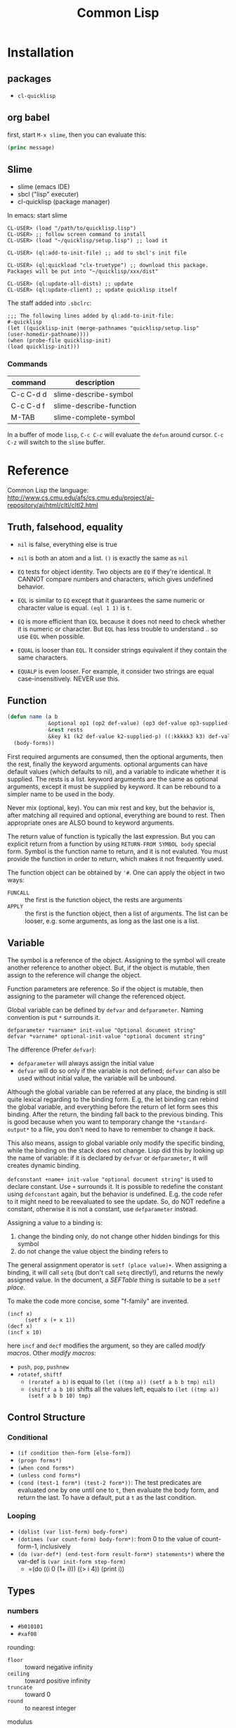 #+TITLE: Common Lisp

* Installation
** packages
- =cl-quicklisp=
** org babel
first, start =M-x slime=, then you can evaluate this:

#+name: hello-world
#+header: :var message="Hello World!"
#+begin_src lisp
  (princ message)
#+end_src

** Slime
- slime (emacs IDE)
- sbcl ("lisp" executer)
- cl-quicklisp (package manager)

In emacs: start slime
#+BEGIN_EXAMPLE
CL-USER> (load "/path/to/quicklisp.lisp")
CL-USER> ;; follow screen command to install
CL-USER> (load "~/quicklisp/setup.lisp") ;; load it

CL-USER> (ql:add-to-init-file) ;; add to sbcl's init file

CL-USER> (ql:quickload "clx-truetype") ;; download this package. Packages will be put into "~/quicklisp/xxx/dist"

CL-USER> (ql:update-all-dists) ;; update
CL-USER> (ql:update-client) ;; update quicklisp itself
#+END_EXAMPLE

The staff added into =.sbclrc=:
#+BEGIN_EXAMPLE
  ;;; The following lines added by ql:add-to-init-file:
  #-quicklisp
  (let ((quicklisp-init (merge-pathnames "quicklisp/setup.lisp"
  (user-homedir-pathname))))
  (when (probe-file quicklisp-init)
  (load quicklisp-init)))
#+END_EXAMPLE

*** Commands

| command   | description             |
|-----------+-------------------------|
| C-c C-d d | slime-describe-symbol   |
| C-c C-d f | slime-describe-function |
| M-TAB     | slime-complete-symbol   |

In a buffer of mode =lisp=, =C-c C-c= will evaluate the =defun= around cursor.
=C-c C-z= will switch to the =slime= buffer.


* Reference
Common Lisp the language: http://www.cs.cmu.edu/afs/cs.cmu.edu/project/ai-repository/ai/html/cltl/cltl2.html

** Truth, falsehood, equality
- =nil= is false, everything else is true
- =nil= is both an atom and a list. =()= is exactly the same as =nil=

- =EQ= tests for object identity. Two objects are =EQ= if they're identical.
  It CANNOT compare numbers and characters, which gives undefined behavior.
- =EQL= is similar to =EQ= except that it guarantees the same numeric or character value is equal. =(eql 1 1)= is =t=.
- =EQ= is more efficient than =EQL= because it does not need to check whether it is numeric or character.
  But =EQL= has less trouble to understand .. so use =EQL= when possible.
- =EQUAL= is looser than =EQL=. It consider strings equivalent if they contain the same characters.
- =EQUALP= is even looser. For example, it consider two strings are equal case-insensitively. NEVER use this.
** Function
#+BEGIN_SRC lisp
  (defun name (a b
               &optional op1 (op2 def-value) (op3 def-value op3-supplied-p)
               &rest rests
               &key k1 (k2 def-value k2-supplied-p) ((:kkkkk3 k3) def-value k3-supplied-p))
    (body-forms))
#+END_SRC

First required arguments are consumed, then the optional arguments, then the rest, finally the keyword arguments.
optional arguments can have default values (which defaults to nil), and a variable to indicate whether it is supplied.
The rests is a list.
keyword arguments are the same as optional arguments, except it must be supplied by keyword.
It can be rebound to a simpler name to be used in the body.

Never mix (optional, key).
You can mix rest and key, but the behavior is, after matching all required and optional, everything are bound to rest.
Then appropriate ones are ALSO bound to keyword arguments.

The return value of function is typically the last expression.
But you can explicit return from a function by using =RETURN-FROM SYMBOL body= special form.
Symbol is the function name to return, and it is not evaluted.
You must provide the function in order to return, which makes it not frequently used.

The function object can be obtained by ='#=.
One can apply the object in two ways:
- =FUNCALL= :: the first is the function object, the rests are arguments
- =APPLY= :: the first is the function object, then a list of arguments.
  The list can be looser, e.g. some arguments, as long as the last one is a list.

** Variable
The symbol is a reference of the object.
Assigning to the symbol will create another reference to another object.
But, if the object is mutable, then assign to the reference will change the object.

Function parameters are reference.
So if the object is mutable, then assigning to the parameter will change the referenced object.

Global variable can be defined by =defvar= and =defparameter=. Naming convention is put =*= surrounds it.

#+BEGIN_EXAMPLE
defparameter *varname* init-value "Optional document string"
defvar *varname* optional-init-value "optional document string"
#+END_EXAMPLE

The difference (Prefer =defvar=):
- =defparameter= will always assign the initial value
- =defvar= will do so only if the variable is not defined;
  =defvar= can also be used without initial value, the variable will be unbound.

Although the global variable can be referred at any place, the binding is still quite lexical regarding to the binding form.
E.g, the let binding can rebind the global variable, and everything before the return of let form sees this binding.
After the return, the binding fall back to the previous binding.
This is good because when you want to temporary change the =*standard-output*= to a file,
you don't need to have to remember to change it back.

This also means, assign to global variable only modify the specific binding, while the binding on the stack does not change.
Lisp did this by looking up the name of variable: if it is declared by =defvar= or =defparameter=,
it will creates dynamic binding.

=defconstant +name+ init-value "optional document string"= is used to declare constant. Use =+= surrounds it.
It is possible to redefine the constant using =defconstant= again, but the behavior is undefined.
E.g. the code refer to it might need to be reevaluated to see the update.
So, do NOT redefine a constant, otherwise it is not a constant, use =defparameter= instead.

Assigning a value to a binding is:
1. change the binding only, do not change other hidden bindings for this symbol
2. do not change the value object the binding refers to

The general assignment operator is =setf (place value)+=.
When assigning a binding, it will call =setq= (but don't call =setq= directly!), and returns the newly assigned value.
In the document, a /SEFTable/ thing is suitable to be a =setf= /place/.

To make the code more concise, some "f-family" are invented.
- =(incf x)= :: =(setf x (+ x 1))=
- =(decf x)= ::
- =(incf x 10)= ::

here =incf= and =decf= modifies the argument, so they are called /modify macros/.
Other /modify macros/:
- =push=, =pop=, =pushnew=
- =rotatef=, =shiftf=
  - =(roratef a b)= is equal to =(let ((tmp a)) (setf a b b tmp) nil)=
  - =(shiftf a b 10)= shifts all the values left, equals to =(let ((tmp a)) (setf a b b 10) tmp)=

** Control Structure
*** Conditional
- =(if condition then-form [else-form])=
- =(progn forms*)=
- =(when cond forms*)=
- =(unless cond forms*)=
- =(cond (test-1 form*) (test-2 form*))=:
  The test predicates are evaluated one by one until one to =t=, then evaluate the body form, and return the last.
  To have a default, put a =t= as the last condition.

*** Looping
- =(dolist (var list-form) body-form*)=
- =(dotimes (var count-form) body-form*)=: from 0 to the value of count-form-1, inclusively
- =(do (var-def*) (end-test-form result-form*) statements*)= where the var-def is =(var init-form step-form)=
  - =(do ((i 0 (1+ i)))   ((> i 4))     (print i))

** Types
*** numbers
- =#b010101=
- =#xaf08=
rounding:
- =floor= :: toward negative infinity
- =ceiling= :: toward positive infinity
- =truncate= :: toward 0
- =round= :: to nearest integer
modulus
- =mod= :: modular
- =rem= :: remainder
min,max
- =min=
- =max=
predicates
- =zerop=
- =minusp=
- =plusp=
- =evenp=
- =oddp=
- ~/=~

*** characters

| numeric analog | case-sensitive | case-insensitive | string case sens | string case insens |
|----------------+----------------+------------------+------------------+--------------------|
| ~=~            | ~char=~        | =CHAR-EQUAL=     | ~string=~        | =string-equal=     |
| ~/=~           | ~char/=~       | =CHAR-NOT-EQUAL= | ~string/=~       | =string-not-equal= |
| ~<~            | ~char<~        | =CHAR-LESSP=     | ~string<~        | =string-lessp=     |


* Style Guide
Reference: http://people.ace.ed.ac.uk/staff/medward2/class/moz/cm/doc/contrib/lispstyle.html

- if return multiple values, use =values= instead of a list; if return no values, use =(values)=
- =+global-constant+=
- =*global-variable*=
- use =setf= instead of =setq=.
  This is more general. This includes /variables, array locations, list elements, hash table entries, structure fields, and object slots/.
- Remember that append copies its arguments.
  Avoid using append inside a loop to add elements to the back of a list.
  Use the collect clause in loop, or push elements onto a list and then nreverse the list to return the original ordering.

Bad:
#+BEGIN_SRC lisp
(let ((result ()))
  (dolist (x list)
    (setf result (append result (list x))))
  result)
#+END_SRC
Better:
#+BEGIN_SRC lisp
(let ((result ()))
  (dolist (x list)
    (push x result))
  (nreverse result))
#+END_SRC
Best:
#+BEGIN_SRC lisp
  (loop for x in list collect x)
#+END_SRC

- Remember that copy only copies the outer-most level of a list. Use copy-tree to copy all levels of a list.
Lisp programmers often use the functions and and or to implement simple conditional evaluation. For example,

#+BEGIN_SRC lisp
  ;; use
  (and x (setf y t))
  ;; instead of
  (when x
    (setf y t))
  ;; use
  (or x (setf y t))
  ;; instead of
  (unless x
    (setf y t))
#+END_SRC

* Practical Common Lisp
http://www.gigamonkeys.com/book/
** CD database
#+BEGIN_SRC lisp
  ;; (HEBI: hello world, testing environment)
  (defun hello-world ()
    (format t "Hello, world!"))

  ;; this function makes the cd
  (defun make-cd (title artist rating ripped)
    ;; (HEBI: the list created is a property list. The :key is the key, and followed by the value)
    (list :title title :artist artist :rating rating :ripped ripped))

  ;; make a cd record
  (make-cd "Roses" "Kathy Mattea" 7 t)

  ;; (HEBI: the *xx* is the convention for a global variable)
  (defvar *db* nil)

  ;; (HEBI: The push will push the cd onto the global *db*)
  (defun add-record (cd) (push cd *db*))



  ;; add some records to the database
  (add-record (make-cd "Roses" "Kathy Mattea" 7 t))
  (add-record (make-cd "Fly" "Dixie Chicks" 8 t))
  (add-record (make-cd "Home" "Dixie Chicks" 9 t))


  (defun dump-db ()
    ;; (HEBI: dolist)
    (dolist (cd *db*)
      ;; (HEBI: format)
      ;; the first is the output stream, with t as standard output
      ;; The ~a directive is the aesthetic directive; it means to consume one argument and output it in a human-readable form
      ;; It will work for both keyword and value
      ;; ~t is for tabulating. ~10t means emit enough spaces to move to the tenth column
      ;; ~{ and ~} will make format: 1. require the next argument to be a list 2. consume the elements of the list for each ~a inside them
      ;; ~% emit a new line
      (format t "~{~a:~10t~a~%~}~%" cd)))

  ;; (HEBI: note: the above function can use format to iterate the whole *db* list)
  (defun dump-db-2 ()
    (format t "~{~{~a:~10t~a~%~}~%~}" *db*))


  (defun prompt-read (prompt)
    ;; the *query-io* is a global variable that contains the input stream connected to the terminal
    (format *query-io* "~a: " prompt)
    ;; (HEBI: flush)
    (force-output *query-io*)
    ;; read-line will read the string without the trailing newline
    (read-line *query-io*))

  (defun prompt-for-cd ()
    (make-cd
     ;; read a string
     (prompt-read "Title")
     (prompt-read "Artist")
     ;; (HEBI: parse the string to int)
     ;; if nil, the parse-integer will emit error. :junk-allowed t will make it silent
     ;; the surrounding "or" will make a default value of 0 instead of nil
     (or (parse-integer (prompt-read "Rating") :junk-allowed t) 0)
     ;; (HEBI: y-or-n-p) is a builtin function. It is very robust, in the sense that it will reopen the prompt if answer is not yY or nN.
     (y-or-n-p "Ripped [y/n]: ")))

  (defun add-cds ()
    (loop (add-record (prompt-for-cd))
       ;; this loop will end if the another query is answered as n
       (if (not (y-or-n-p "Another? [y/n]: ")) (return))))

  (defun save-db (filename)
    ;; (HEBI: open the file and store the stream) as variable "out"
    ;; filename is the filename string
    ;; direction defaults to :input, so if want output, need to specify
    ;; if-exists, overwrite it
    (with-open-file (out filename
                         :direction :output
                         :if-exists :supersede)
      ;; this is used to ensures that certain variables that affect the behavior of print are set to their standard values.
      ;; be sure to use the same macro when reading the data back
      (with-standard-io-syntax
        ;; (HEBI: directly print the *db* to the stream)
        ;; lisp will print the object out in the form that it can be read back
        (print *db* out))))

  ;; now you can save it
  (save-db "~/my-cds.db")

  ;; load the db back
  (defun load-db (filename)
    (with-open-file (in filename)
      (with-standard-io-syntax
        ;; use read to (HEBI: read everything from the stream in)
        ;; use (HEBI: setf) to set result of the read to the *db* variable
        (setf *db* (read in)))))

  ;; query
  (defun select-by-artist (artist)
    ;; make a copy of *db* by removing if not the predicate, and return that copy
    (remove-if-not
     ;; (HEBI: getf can get the value of a plist by the key)
     ;; #' is the quote for function
     #'(lambda (cd) (equal (getf cd :artist) artist))
     ,*db*))

  (defun select (selector-fn)
    (remove-if-not selector-fn *db*))

  (defun artist-selector (artist)
    #'(lambda (cd) (equal (getf cd :artist) artist)))

  ;; use this by:
  (select (artist-selector "Dixie Chicks"))


  ;; keyword argument, can be called by (func :key value)
  ;; default value using (var default)
  ;; (var default var-p) var-p is used to check whether the argument is supplied or not
  (defun where (&key title artist rating (ripped nil ripped-p))
    #'(lambda (cd)
        (and
         (if title    (equal (getf cd :title)  title)  t)
         (if artist   (equal (getf cd :artist) artist) t)
         (if rating   (equal (getf cd :rating) rating) t)
         (if ripped-p (equal (getf cd :ripped) ripped) t))))

  ;; use by:
  (select (where :rating 10 :ripped nil))

  (defun update (selector-fn &key title artist rating (ripped nil ripped-p))
    (setf *db*
          ;; (HEBI: mapcar) apply the function to each element of the list, and return the list of results
          (mapcar
           #'(lambda (row)
               (when (funcall selector-fn row)
                 ;; this (setf (getf) xx) staff is magic. setf has nothing to do with getf
                 (if title    (setf (getf row :title) title))
                 (if artist   (setf (getf row :artist) artist))
                 (if rating   (setf (getf row :rating) rating))
                 (if ripped-p (setf (getf row :ripped) ripped)))
               row) *db*)))

  ;; this can be called:
  (update (where :artist "Dixie Chicks") :rating 11)

  (defun delete-rows (selector-fn)
    (setf *db* (remove-if selector-fn *db*)))

  ;; OK, refactoring time
  ;; Problems for where:
  ;; the if ... checking inside "and" is almosts the same, that's duplicate code
  ;; for the querys that do not have other fields, we don't want to check those fields, to avoid overhead

  ;; The solution is the MACRO, the code generator of lisp

  ;;; (HEBI: Macros, all kinds of quoting)
  (defun make-comparison-expr (field value)
    ;; ' will leave the expression unevaluated.
    ;; ` will do the same thing, and it can do one more: can evaluate part of it
    ;; , before a subexpression will evalute that
    `(equal (getf cd ,field) ,value))

  (defun make-comparisons-list (fields)
    (loop while fields
       ;; using loop facility, make comparison expr for all the fields
       ;; pop will pop the first of the list
       collecting (make-comparison-expr (pop fields) (pop fields))))

  ;; wrap comparison expr into and clause
  (defmacro where (&rest clauses)
    ;; ,@() will evaluate the subexpression, and splice the resulting list into the surrounding list
    `#'(lambda (cd) (and ,@(make-comparisons-list clauses))))

  ;; this can check what this macro expanded to
  (macroexpand-1 '(where :title "Give Us a Break" :ripped t))

  ;; Final test:
  (select (where :title "Give Us a Break" :ripped t))
#+END_SRC


** Unit Test Framework


#+BEGIN_SRC lisp
  ;; the design goal of a unit test framework:

  ;; - easy to add new test
  ;; - easy to run tests
  ;; - easy to track down test failures


  ;; (HEBI: report test name)
  (defmacro deftest (name parameters &body body)
    "Define a test function. Within a test function we can call
     other test functions or use 'check' to run individual test
     cases."
    `(defun ,name ,parameters
       ;; (HEBI: hierarchy test name report)
      (let ((*test-name* (append *test-name* (list ',name))))
        ,@body)))


  (defmacro with-gensyms ((&rest names) &body body)
    ;; gensym generate a unique symbol name that the reader has never seen
    ;; the reason to use such unique name is to avoid leaking of information
    `(let ,(loop for n in names collect `(,n (gensym)))
       ,@body))

  (defvar *test-name* nil)


  (defmacro combine-results (&body forms)
    "Combine the results (as booleans) of evaluating 'forms' in order."
    (with-gensyms (result)
      `(let ((,result t))
        ,@(loop for f in forms collect `(unless ,f (setf ,result nil)))
        ,result)))

  ;; this will generate
  ;; (let ((result t))
  ;;   (unless (foo) (setf result nil))
  ;;   (unless (bar) (setf result nil))
  ;;   (unless (baz) (setf result nil))
  ;;   result)

  (defun report-result (result form)
    "Report the results of a single test case. Called by 'check'."
    (format t "~:[FAIL~;pass~] ... ~a: ~a~%" result *test-name* form)
    result)


  (defmacro check (&body forms)
    "Run each expression in 'forms' as a test case."
    `(combine-results
      ,@(loop for f in forms collect `(report-result ,f ',f))))


  ;; usage example:
  (deftest test-+ ()
    (check
      (= (+ 1 2) 3)
      (= (+ 1 2 3) 6)
      (= (+ -1 -3) -4)))
#+END_SRC
